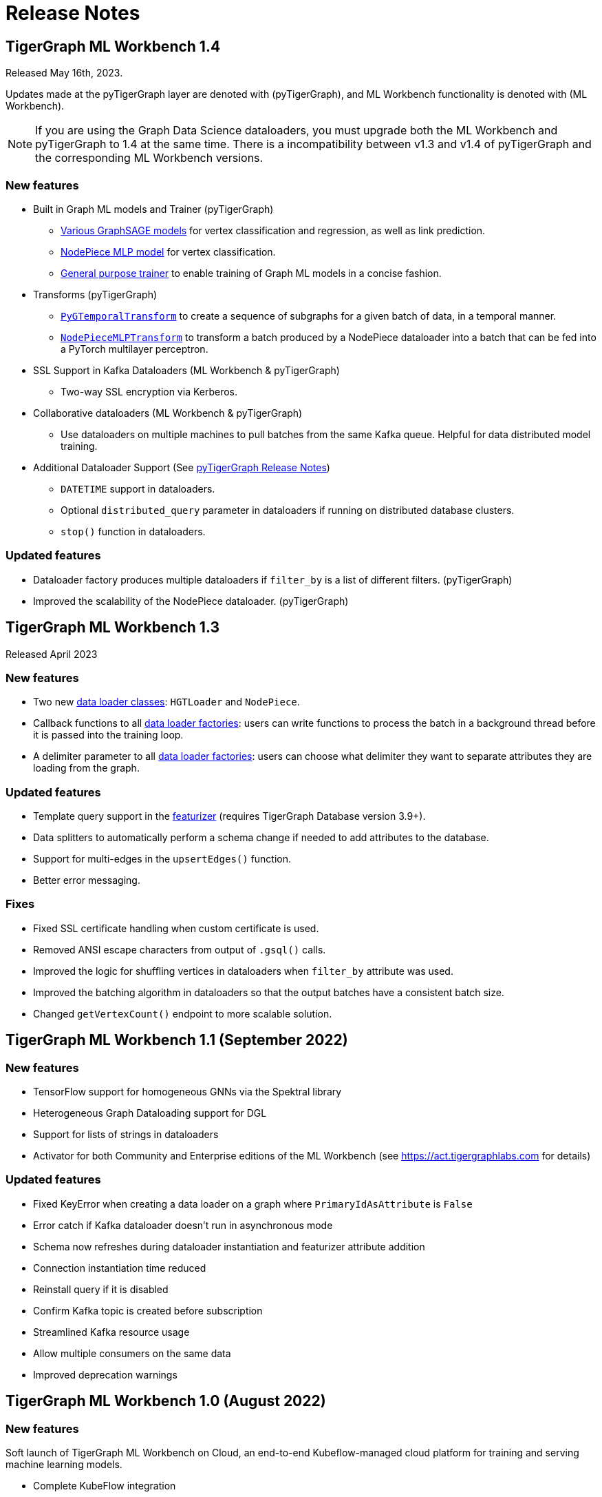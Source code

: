 = Release Notes

== TigerGraph ML Workbench 1.4
Released May 16th, 2023.

Updates made at the pyTigerGraph layer are denoted with (pyTigerGraph), and ML Workbench functionality is denoted with (ML Workbench).

NOTE: If you are using the Graph Data Science dataloaders, you must upgrade both the ML Workbench and pyTigerGraph to 1.4 at the same time.
There is a incompatibility between v1.3 and v1.4 of pyTigerGraph and the corresponding ML Workbench versions. 

=== New features
* Built in Graph ML models and Trainer (pyTigerGraph)
- xref:pytigergraph:gds:graphsage.adoc[Various GraphSAGE models] for vertex classification and regression, as well as link prediction.
- xref:pytigergraph:gds:nodepiece.adoc[NodePiece MLP model] for vertex classification.
- xref:pytigergraph:gds:trainer.adoc[General purpose trainer] to enable training of Graph ML models in a concise fashion.

* Transforms (pyTigerGraph)
- xref:pytigergraph:gds:pyg_transforms.adoc[`PyGTemporalTransform`] to create a sequence of subgraphs for a given batch of data, in a temporal manner.
- xref:pytigergraph:gds:nodepiece_transforms.adoc[`NodePieceMLPTransform`] to transform a batch produced by a NodePiece dataloader into a batch that can be fed into a PyTorch multilayer perceptron.

* SSL Support in Kafka Dataloaders (ML Workbench & pyTigerGraph)
    - Two-way SSL encryption via Kerberos.

* Collaborative dataloaders (ML Workbench & pyTigerGraph)
    - Use dataloaders on multiple machines to pull batches from the same Kafka queue. Helpful for data distributed model training.

* Additional Dataloader Support
(See xref:1.3@pytigergraph:release-notes:index.adoc[pyTigerGraph Release Notes])

- `DATETIME` support in dataloaders.
- Optional `distributed_query` parameter in dataloaders if running on distributed database clusters.
- `stop()` function in dataloaders.


=== Updated features
* Dataloader factory produces multiple dataloaders if `filter_by` is a list of different filters. (pyTigerGraph)
* Improved the scalability of the NodePiece dataloader. (pyTigerGraph)

== TigerGraph ML Workbench 1.3
Released April 2023

=== New features

* Two new xref:1.3@pytigergraph:gds:dataloaders.adoc[data loader classes]: `HGTLoader` and `NodePiece`.
* Callback functions to all xref:1.3@pytigergraph:gds:gds.adoc[data loader factories]: users can write functions to process the batch in a background thread before it is passed into the training loop.
* A delimiter parameter to all xref:1.3@pytigergraph:gds:gds.adoc[data loader factories]: users can choose what delimiter they want to separate attributes they are loading from the graph.

=== Updated features

* Template query support in the xref:1.3@pytigergraph:gds:featurizer.adoc[featurizer] (requires TigerGraph Database version 3.9+).
* Data splitters to automatically perform a schema change if needed to add attributes to the database.
* Support for multi-edges in the `upsertEdges()` function.
* Better error messaging.

=== Fixes

* Fixed SSL certificate handling when custom certificate is used.
* Removed ANSI escape characters from output of `.gsql()` calls.
* Improved the logic for shuffling vertices in dataloaders when `filter_by` attribute was used.
* Improved the batching algorithm in dataloaders so that the output batches have a consistent batch size.
* Changed `getVertexCount()` endpoint to more scalable solution.

== TigerGraph ML Workbench 1.1 (September 2022)

=== New features

* TensorFlow support for homogeneous GNNs via the Spektral library
* Heterogeneous Graph Dataloading support for DGL
* Support for lists of strings in dataloaders
* Activator for both Community and Enterprise editions of the ML Workbench (see link:https://act.tigergraphlabs.com[] for details)

=== Updated features

* Fixed KeyError when creating a data loader on a graph where `PrimaryIdAsAttribute` is `False`
* Error catch if Kafka dataloader doesn't run in asynchronous mode
* Schema now refreshes during dataloader instantiation and featurizer attribute addition
* Connection instantiation time reduced
* Reinstall query if it is disabled
* Confirm Kafka topic is created before subscription
* Streamlined Kafka resource usage
* Allow multiple consumers on the same data
* Improved deprecation warnings

== TigerGraph ML Workbench 1.0 (August 2022)

=== New features

Soft launch of TigerGraph ML Workbench on Cloud, an end-to-end Kubeflow-managed cloud platform for training and serving machine learning models.

* Complete KubeFlow integration
* Fully-managed infrastructure orchestrated by Kubernetes
* Connection to TigerGraph Cloud Solutions
* Cloud-hosted Jupyter Notebooks
* TensorBoard integration
* Experiments with AutoML (beta)

=== Known Issues

* When creating a new Notebook, the user is prompted for Configurations and Affinity/Tolerations.
These have no effect on the notebook.

